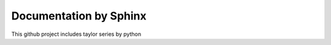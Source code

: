 Documentation by Sphinx
=======================================
This github project includes taylor series by python
